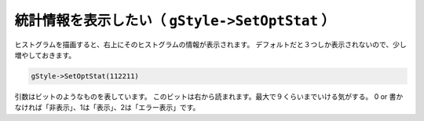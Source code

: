 ==================================================
統計情報を表示したい（ ``gStyle->SetOptStat`` ）
==================================================

ヒストグラムを描画すると、右上にそのヒストグラムの情報が表示されます。
デフォルトだと３つしか表示されないので、少し増やしておきます。

.. code:: cpp

    gStyle->SetOptStat(112211)

引数はビットのようなものを表しています。
このビットは右から読まれます。最大で９くらいまでいける気がする。 0 or
書かなければ「非表示」、1は「表示」、2は「エラー表示」です。
